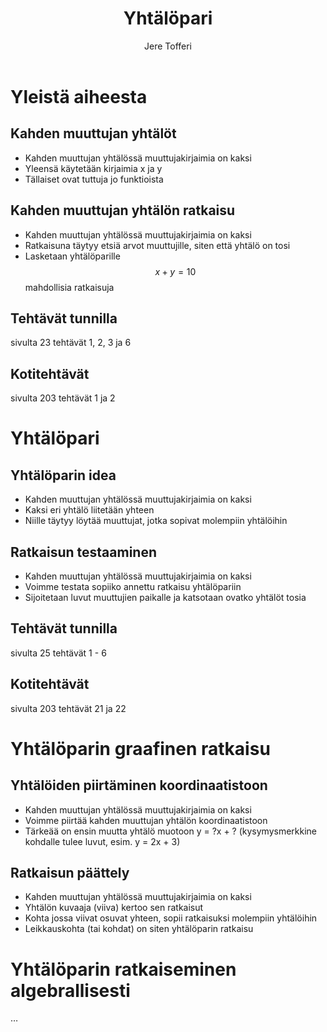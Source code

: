 #+TITLE: Yhtälöpari
#+AUTHOR: Jere Tofferi
#+OPTIONS: toc:nil num:nil
#+REVEAL_THEME: modified_simple
#+REVEAL_TRANS: slide

* Yleistä aiheesta
** Kahden muuttujan yhtälöt
   #+ATTR_REVEAL: :frag (appear)
   - Kahden muuttujan yhtälössä muuttujakirjaimia on kaksi
   - Yleensä käytetään kirjaimia x ja y
   - Tällaiset ovat tuttuja jo funktioista

** Kahden muuttujan yhtälön ratkaisu     
   #+ATTR_REVEAL: :frag (appear)
   - Kahden muuttujan yhtälössä muuttujakirjaimia on kaksi
   - Ratkaisuna täytyy etsiä arvot muuttujille, siten että yhtälö on tosi
   - Lasketaan yhtälöparille
     $$x + y = 10$$
     mahdollisia ratkaisuja

** Tehtävät tunnilla
   sivulta 23 tehtävät 1, 2, 3 ja 6

** Kotitehtävät
   sivulta 203 tehtävät 1 ja 2

* Yhtälöpari
** Yhtälöparin idea
   #+ATTR_REVEAL: :frag (appear)
   - Kahden muuttujan yhtälössä muuttujakirjaimia on kaksi
   - Kaksi eri yhtälö liitetään yhteen
   - Niille täytyy löytää muuttujat, jotka sopivat molempiin yhtälöihin

** Ratkaisun testaaminen
   #+ATTR_REVEAL: :frag (appear)
   - Kahden muuttujan yhtälössä muuttujakirjaimia on kaksi
   - Voimme testata sopiiko annettu ratkaisu yhtälöpariin
   - Sijoitetaan luvut muuttujien paikalle ja katsotaan ovatko yhtälöt tosia
     
** Tehtävät tunnilla
   sivulta 25 tehtävät 1 - 6

** Kotitehtävät
   sivulta 203 tehtävät 21 ja 22

* Yhtälöparin graafinen ratkaisu
** Yhtälöiden piirtäminen koordinaatistoon
   #+ATTR_REVEAL: :frag (appear)
   - Kahden muuttujan yhtälössä muuttujakirjaimia on kaksi
   - Voimme piirtää kahden muuttujan yhtälön koordinaatistoon
   - Tärkeää on ensin muutta yhtälö muotoon y = ?x + ?
     (kysymysmerkkine kohdalle tulee luvut, esim. y = 2x + 3)
     
** Ratkaisun päättely
   #+ATTR_REVEAL: :frag (appear)
   - Kahden muuttujan yhtälössä muuttujakirjaimia on kaksi
   - Yhtälön kuvaaja (viiva) kertoo sen ratkaisut
   - Kohta jossa viivat osuvat yhteen, sopii ratkaisuksi molempiin yhtälöihin
   - Leikkauskohta (tai kohdat) on siten yhtälöparin ratkaisu 

* Yhtälöparin ratkaiseminen algebrallisesti
  ...
